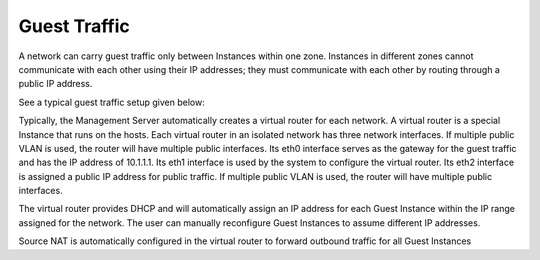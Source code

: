 .. Licensed to the Apache Software Foundation (ASF) under one
   or more contributor license agreements.  See the NOTICE file
   distributed with this work for additional information#
   regarding copyright ownership.  The ASF licenses this file
   to you under the Apache License, Version 2.0 (the
   "License"); you may not use this file except in compliance
   with the License.  You may obtain a copy of the License at
   http://www.apache.org/licenses/LICENSE-2.0
   Unless required by applicable law or agreed to in writing,
   software distributed under the License is distributed on an
   "AS IS" BASIS, WITHOUT WARRANTIES OR CONDITIONS OF ANY
   KIND, either express or implied.  See the License for the
   specific language governing permissions and limitations
   under the License.


Guest Traffic
-------------

A network can carry guest traffic only between Instances within one zone.
Instances in different zones cannot communicate with each other
using their IP addresses; they must communicate with each other by
routing through a public IP address.

See a typical guest traffic setup given below:

|guest-traffic-setup.png| 

Typically, the Management Server automatically creates a virtual router
for each network. A virtual router is a special Instance that
runs on the hosts. Each virtual router in an isolated network has three
network interfaces. If multiple public VLAN is used, the router will
have multiple public interfaces. Its eth0 interface serves as the
gateway for the guest traffic and has the IP address of 10.1.1.1. Its
eth1 interface is used by the system to configure the virtual router.
Its eth2 interface is assigned a public IP address for public traffic.
If multiple public VLAN is used, the router will have multiple public
interfaces.

The virtual router provides DHCP and will automatically assign an IP
address for each Guest Instance within the IP range assigned for the network.
The user can manually reconfigure Guest Instances to assume different IP
addresses.

Source NAT is automatically configured in the virtual router to forward
outbound traffic for all Guest Instances


.. |guest-traffic-setup.png| image:: /_static/images/guest-traffic-setup.png
   :alt: Depicts a guest traffic setup
